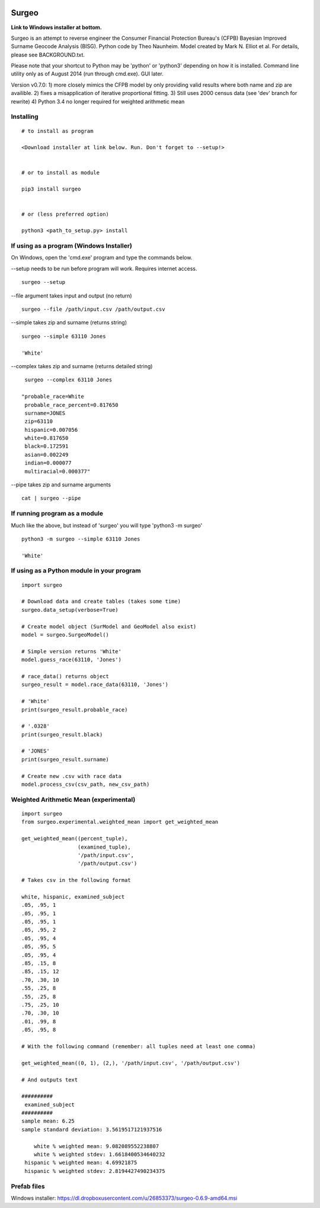 .. image:: logo.gif

Surgeo
==============

**Link to Windows installer at bottom.**

Surgeo is an attempt to reverse engineer the Consumer Financial Protection 
Bureau's (CFPB) Bayesian Improved Surname Geocode Analysis (BISG). Python code 
by Theo Naunheim. Model created by Mark N. Elliot et al. For details, please 
see BACKGROUND.txt.

Please note that your shortcut to Python may be 'python' or 'python3' 
depending on how it is installed. Command line utility only as of August 2014 
(run through cmd.exe). GUI later.

Version v0.7.0:
1) more closely mimics the CFPB model by only providing valid results where 
both name and zip are availible.
2) fixes a misapplication of iterative proportional fitting.
3) Still uses 2000 census data (see 'dev' branch for rewrite)
4) Python 3.4 no longer required for weighted arithmetic mean


Installing
--------------

::

    # to install as program
    
    <Download installer at link below. Run. Don't forget to --setup!>
    
    
    # or to install as module

    pip3 install surgeo
    
    
    # or (less preferred option)
    
    python3 <path_to_setup.py> install
    
    
If using as a program (Windows Installer)
--------------

On Windows, open the 'cmd.exe' program and type the commands below.

--setup needs to be run before program will work. Requires internet access.
::

    surgeo --setup

--file argument takes input and output (no return)
::

    surgeo --file /path/input.csv /path/output.csv

--simple takes zip and surname (returns string)
::

    surgeo --simple 63110 Jones

    'White'
    
--complex takes zip and surname (returns detailed string)
::

    surgeo --complex 63110 Jones
    
   "probable_race=White
    probable_race_percent=0.817650
    surname=JONES
    zip=63110
    hispanic=0.007056
    white=0.817650
    black=0.172591
    asian=0.002249
    indian=0.000077
    multiracial=0.000377"

--pipe takes zip and surname arguments
::

    cat | surgeo --pipe


If running program as a module
--------------

Much like the above, but instead of 'surgeo' you will type 'python3 -m surgeo'

::

    python3 -m surgeo --simple 63110 Jones
    
    'White'
    

If using as a Python module in your program
--------------

::

    import surgeo
    
    # Download data and create tables (takes some time)
    surgeo.data_setup(verbose=True)
    
    # Create model object (SurModel and GeoModel also exist)
    model = surgeo.SurgeoModel() 
    
    # Simple version returns 'White'
    model.guess_race(63110, 'Jones') 
    
    # race_data() returns object
    surgeo_result = model.race_data(63110, 'Jones')
    
    # 'White'
    print(surgeo_result.probable_race) 
    
    # '.0328'
    print(surgeo_result.black) 
    
    # 'JONES'
    print(surgeo_result.surname) 
    
    # Create new .csv with race data
    model.process_csv(csv_path, new_csv_path) 
 

Weighted Arithmetic Mean (experimental)
--------------

::

    import surgeo
    from surgeo.experimental.weighted_mean import get_weighted_mean
    
    get_weighted_mean((percent_tuple),
                      (examined_tuple),
                      '/path/input.csv',
                      '/path/output.csv')

    # Takes csv in the following format
    
    white, hispanic, examined_subject
    .05, .95, 1
    .05, .95, 1
    .05, .95, 1
    .05, .95, 2
    .05, .95, 4
    .05, .95, 5
    .05, .95, 4
    .85, .15, 8
    .85, .15, 12
    .70, .30, 10
    .55, .25, 8
    .55, .25, 8
    .75, .25, 10
    .70, .30, 10
    .01, .99, 8
    .05, .95, 8

    # With the following command (remember: all tuples need at least one comma)
    
    get_weighted_mean((0, 1), (2,), '/path/input.csv', '/path/output.csv')

    # And outputs text
    
    ##########
     examined_subject
    ##########
    sample mean: 6.25
    sample standard deviation: 3.5619517121937516

        white % weighted mean: 9.082089552238807
        white % weighted stdev: 1.6618400534640232
     hispanic % weighted mean: 4.69921875
     hispanic % weighted stdev: 2.8194427490234375



Prefab files
--------------
Windows installer:
https://dl.dropboxusercontent.com/u/26853373/surgeo-0.6.9-amd64.msi

